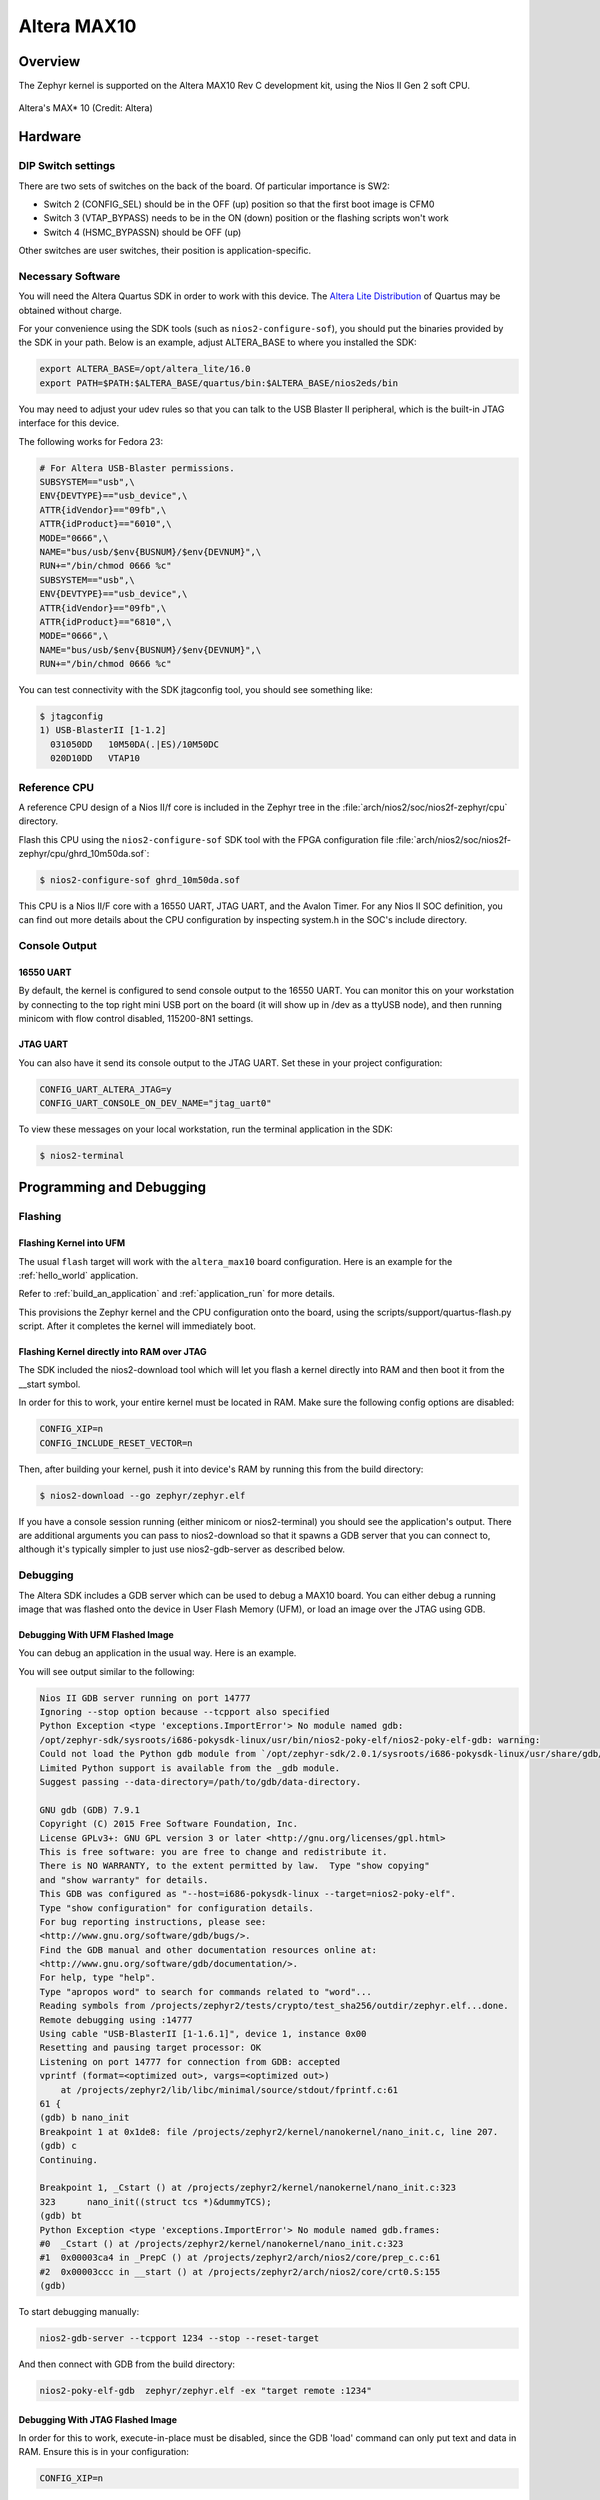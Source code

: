 .. _altera_max10:

Altera MAX10
############

Overview
********


The Zephyr kernel is supported on the Altera MAX10 Rev C development kit, using
the Nios II Gen 2 soft CPU.

.. figure:: img/max_10_dev_kit_top_photo.jpg
   :width: 442px
   :align: center
   :alt: Altera's MAX* 10

   Altera's MAX* 10  (Credit: Altera)

Hardware
********

DIP Switch settings
===================

There are two sets of switches on the back of the board. Of particular
importance is SW2:

* Switch 2 (CONFIG_SEL) should be in the OFF (up) position so that the first
  boot image is CFM0
* Switch 3 (VTAP_BYPASS) needs to be in the ON (down) position or the flashing
  scripts won't work
* Switch 4 (HSMC_BYPASSN) should be OFF (up)

.. image:: img/Altera_MAX10_switches.jpg
   :width: 442px
   :align: center
   :alt: Altera's MAX* 10 Switches

Other switches are user switches, their position is application-specific.

Necessary Software
==================

You will need the Altera Quartus SDK in order to work with this device. The
`Altera Lite Distribution`_ of Quartus may be obtained without
charge.

For your convenience using the SDK tools (such as ``nios2-configure-sof``),
you should put the binaries provided by the SDK
in your path. Below is an example, adjust ALTERA_BASE to where you installed the
SDK:

.. code-block:: console

   export ALTERA_BASE=/opt/altera_lite/16.0
   export PATH=$PATH:$ALTERA_BASE/quartus/bin:$ALTERA_BASE/nios2eds/bin

You may need to adjust your udev rules so that you can talk to the USB Blaster
II peripheral, which is the built-in JTAG interface for this device.

The following works for Fedora 23:

.. code-block:: console

   # For Altera USB-Blaster permissions.
   SUBSYSTEM=="usb",\
   ENV{DEVTYPE}=="usb_device",\
   ATTR{idVendor}=="09fb",\
   ATTR{idProduct}=="6010",\
   MODE="0666",\
   NAME="bus/usb/$env{BUSNUM}/$env{DEVNUM}",\
   RUN+="/bin/chmod 0666 %c"
   SUBSYSTEM=="usb",\
   ENV{DEVTYPE}=="usb_device",\
   ATTR{idVendor}=="09fb",\
   ATTR{idProduct}=="6810",\
   MODE="0666",\
   NAME="bus/usb/$env{BUSNUM}/$env{DEVNUM}",\
   RUN+="/bin/chmod 0666 %c"

You can test connectivity with the SDK jtagconfig tool, you should see something
like:

.. code-block:: console

   $ jtagconfig
   1) USB-BlasterII [1-1.2]
     031050DD   10M50DA(.|ES)/10M50DC
     020D10DD   VTAP10


Reference CPU
=============

A reference CPU design of a Nios II/f core is included in the Zephyr tree
in the :file:`arch/nios2/soc/nios2f-zephyr/cpu` directory.

Flash this CPU using the ``nios2-configure-sof`` SDK tool with the FPGA
configuration file
:file:`arch/nios2/soc/nios2f-zephyr/cpu/ghrd_10m50da.sof`:

.. code-block:: console

   $ nios2-configure-sof ghrd_10m50da.sof

This CPU is a Nios II/F core with a 16550 UART, JTAG UART, and the Avalon Timer.
For any Nios II SOC definition, you can find out more details about the CPU
configuration by inspecting system.h in the SOC's include directory.

Console Output
==============

16550 UART
----------

By default, the kernel is configured to send console output to the 16550 UART.
You can monitor this on your workstation by connecting to the top right mini USB
port on the board (it will show up in /dev as a ttyUSB node), and then running
minicom with flow control disabled, 115200-8N1 settings.

JTAG UART
---------

You can also have it send its console output to the JTAG UART. Set these in your
project configuration:

.. code-block:: console

   CONFIG_UART_ALTERA_JTAG=y
   CONFIG_UART_CONSOLE_ON_DEV_NAME="jtag_uart0"

To view these messages on your local workstation, run the terminal application
in the SDK:

.. code-block:: console

   $ nios2-terminal

Programming and Debugging
*************************

Flashing
========

Flashing Kernel into UFM
------------------------

The usual ``flash`` target will work with the ``altera_max10`` board
configuration. Here is an example for the :ref:`hello_world`
application.

.. zephyr-app-commands::
   :zephyr-app: samples/hello_world
   :board: altera_max10
   :goals: flash

Refer to :ref:`build_an_application` and :ref:`application_run` for
more details.

This provisions the Zephyr kernel and the CPU configuration onto the board,
using the scripts/support/quartus-flash.py script. After it completes the kernel
will immediately boot.


Flashing Kernel directly into RAM over JTAG
-------------------------------------------

The SDK included the nios2-download tool which will let you flash a kernel
directly into RAM and then boot it from the __start symbol.

In order for this to work, your entire kernel must be located in RAM. Make sure
the following config options are disabled:

.. code-block:: console

   CONFIG_XIP=n
   CONFIG_INCLUDE_RESET_VECTOR=n

Then, after building your kernel, push it into device's RAM by running
this from the build directory:

.. code-block:: console

   $ nios2-download --go zephyr/zephyr.elf

If you have a console session running (either minicom or nios2-terminal) you
should see the application's output. There are additional arguments you can pass
to nios2-download so that it spawns a GDB server that you can connect to,
although it's typically simpler to just use nios2-gdb-server as described below.

Debugging
=========

The Altera SDK includes a GDB server which can be used to debug a MAX10 board.
You can either debug a running image that was flashed onto the device in User
Flash Memory (UFM), or load an image over the JTAG using GDB.

Debugging With UFM Flashed Image
--------------------------------

You can debug an application in the usual way.  Here is an example.

.. zephyr-app-commands::
   :zephyr-app: tests/crypto/test_sha256
   :board: altera_max10
   :goals: debug

You will see output similar to the following:

.. code-block:: console

   Nios II GDB server running on port 14777
   Ignoring --stop option because --tcpport also specified
   Python Exception <type 'exceptions.ImportError'> No module named gdb:
   /opt/zephyr-sdk/sysroots/i686-pokysdk-linux/usr/bin/nios2-poky-elf/nios2-poky-elf-gdb: warning:
   Could not load the Python gdb module from `/opt/zephyr-sdk/2.0.1/sysroots/i686-pokysdk-linux/usr/share/gdb/python'.
   Limited Python support is available from the _gdb module.
   Suggest passing --data-directory=/path/to/gdb/data-directory.

   GNU gdb (GDB) 7.9.1
   Copyright (C) 2015 Free Software Foundation, Inc.
   License GPLv3+: GNU GPL version 3 or later <http://gnu.org/licenses/gpl.html>
   This is free software: you are free to change and redistribute it.
   There is NO WARRANTY, to the extent permitted by law.  Type "show copying"
   and "show warranty" for details.
   This GDB was configured as "--host=i686-pokysdk-linux --target=nios2-poky-elf".
   Type "show configuration" for configuration details.
   For bug reporting instructions, please see:
   <http://www.gnu.org/software/gdb/bugs/>.
   Find the GDB manual and other documentation resources online at:
   <http://www.gnu.org/software/gdb/documentation/>.
   For help, type "help".
   Type "apropos word" to search for commands related to "word"...
   Reading symbols from /projects/zephyr2/tests/crypto/test_sha256/outdir/zephyr.elf...done.
   Remote debugging using :14777
   Using cable "USB-BlasterII [1-1.6.1]", device 1, instance 0x00
   Resetting and pausing target processor: OK
   Listening on port 14777 for connection from GDB: accepted
   vprintf (format=<optimized out>, vargs=<optimized out>)
       at /projects/zephyr2/lib/libc/minimal/source/stdout/fprintf.c:61
   61 {
   (gdb) b nano_init
   Breakpoint 1 at 0x1de8: file /projects/zephyr2/kernel/nanokernel/nano_init.c, line 207.
   (gdb) c
   Continuing.

   Breakpoint 1, _Cstart () at /projects/zephyr2/kernel/nanokernel/nano_init.c:323
   323      nano_init((struct tcs *)&dummyTCS);
   (gdb) bt
   Python Exception <type 'exceptions.ImportError'> No module named gdb.frames:
   #0  _Cstart () at /projects/zephyr2/kernel/nanokernel/nano_init.c:323
   #1  0x00003ca4 in _PrepC () at /projects/zephyr2/arch/nios2/core/prep_c.c:61
   #2  0x00003ccc in __start () at /projects/zephyr2/arch/nios2/core/crt0.S:155
   (gdb)

To start debugging manually:


.. code-block:: console

   nios2-gdb-server --tcpport 1234 --stop --reset-target

And then connect with GDB from the build directory:


.. code-block:: console

   nios2-poky-elf-gdb  zephyr/zephyr.elf -ex "target remote :1234"

Debugging With JTAG Flashed Image
---------------------------------

In order for this to work, execute-in-place must be disabled, since the GDB
'load' command can only put text and data in RAM. Ensure this is in your
configuration:

.. code-block:: console

   CONFIG_XIP=n

It is OK for this procedure to leave the reset vector enabled, unlike
nios2-download (which errors out if it finds sections outside of SRAM) it will
be ignored.

In a terminal, launch the nios2 GDB server. It doesn't matter what kernel (if
any) is on the device, but you should have at least flashed a CPU using
nios2-configure-sof. You can leave this process running.

.. code-block:: console

   $ nios2-gdb-server --tcpport 1234 --tcppersist --init-cache --reset-target

Build your Zephyr kernel, and load it into a GDB built for Nios II (included in
the Zephyr SDK) from the build directory:

.. code-block:: console

   $ nios2-poky-elf-gdb zephyr/zephyr.elf

Then connect to the GDB server:

.. code-block:: console

   (gdb) target remote :1234

And then load the kernel image over the wire. The CPU will not start from the
reset vector, instead it will boot from the __start symbol:


.. code-block:: console

   (gdb) load
   Loading section reset, size 0xc lma 0x0
   Loading section exceptions, size 0x1b0 lma 0x400020
   Loading section text, size 0x8df0 lma 0x4001d0
   Loading section devconfig, size 0x30 lma 0x408fc0
   Loading section rodata, size 0x3f4 lma 0x408ff0
   Loading section datas, size 0x888 lma 0x4093e4
   Loading section initlevel, size 0x30 lma 0x409c6c
   Loading section _k_task_list, size 0x58 lma 0x409c9c
   Loading section _k_task_ptr, size 0x8 lma 0x409cf4
   Loading section _k_event_list, size 0x10 lma 0x409cfc
   Start address 0x408f54, load size 40184
   Transfer rate: 417 KB/sec, 368 bytes/write.
   After this is done you may set breakpoints and continue execution. If you ever want to reset the CPU, issue the 'load' command again.



References
**********

* `CPU Documentation <https://www.altera.com/en_US/pdfs/literature/hb/nios2/n2cpu-nii5v1gen2.pdf>`_
* `Nios II Processor Booting Methods in MAX 10 FPGA Devices <https://www.altera.com/en_US/pdfs/literature/an/an730.pdf>`_
* `Embedded Peripherals IP User Guide <https://www.altera.com/content/dam/altera-www/global/en_US/pdfs/literature/ug/ug_embedded_ip.pdf>`_
* `MAX 10 FPGA Configuration User Guide <https://www.altera.com/content/dam/altera-www/global/en_US/pdfs/literature/hb/max-10/ug_m10_config.pdf>`_
* `MAX 10 FPGA Development Kit User Guide <https://www.altera.com/content/dam/altera-www/global/en_US/pdfs/literature/ug/ug-max10m50-fpga-dev-kit.pdf>`_
* `Nios II Command-Line Tools <https://www.altera.com/content/dam/altera-www/global/en_US/pdfs/literature/hb/nios2/edh_ed51004.pdf>`_
* `Quartus II Scripting Reference Manual <https://www.altera.com/content/dam/altera-www/global/en_US/pdfs/literature/manual/tclscriptrefmnl.pdf>`_


.. _Altera Lite Distribution: http://dl.altera.com/?edition=lite
